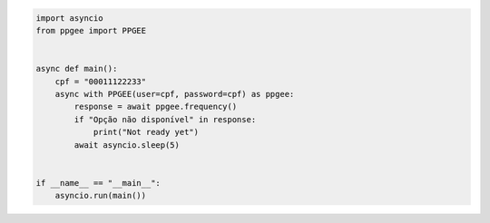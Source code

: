 .. code:: python

  import asyncio
  from ppgee import PPGEE


  async def main():
      cpf = "00011122233"
      async with PPGEE(user=cpf, password=cpf) as ppgee:
          response = await ppgee.frequency()
          if "Opção não disponível" in response:
              print("Not ready yet")
          await asyncio.sleep(5)


  if __name__ == "__main__":
      asyncio.run(main())
